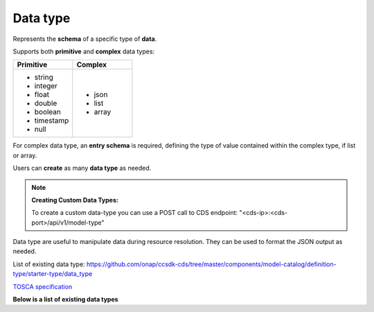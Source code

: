 .. This work is a derivative of https://wiki.onap.org/display/DW/Modeling+Concepts#Concepts-1581473264
.. This work is licensed under a Creative Commons Attribution 4.0
.. International License. http://creativecommons.org/licenses/by/4.0
.. Copyright (C) 2020 Deutsche Telekom AG.

.. _data_type:

Data type
---------

Represents the **schema** of a specific type of **data**.

Supports both **primitive** and **complex** data types:

.. list-table::
   :widths: 50 50
   :header-rows: 1

   * - Primitive
     - Complex
   * - * string
       * integer
       * float
       * double
       * boolean
       * timestamp
       * null
     - * json
       * list
       * array

For complex data type, an **entry schema** is required, defining the
type of value contained within the complex type, if list or array.

Users can **create** as many **data type** as needed.

.. note::

   **Creating Custom Data Types:**

   To create a custom data-type you can use a POST call to CDS endpoint:
   "<cds-ip>:<cds-port>/api/v1/model-type"

   .. code-block:: python
      :caption: **Payload:**

      {
       "model-name": "<model-name>",
       "derivedFrom": "tosca.datatypes.Root",
       "definitionType": "data_type",
       "definition": {
          "description": "<description>",
          "version": "<version-number: eg 1.0.0>",
          "properties": {<add properties of your custom data type in JSON format>},
          "derived_from": "tosca.datatypes.Root"
       },
       "description": "<description",
       "version": "<version>",
       "tags": "<model-name>,datatypes.Root.data_type",
       "creationDate": "<creation timestamp>",
       "updatedBy": "<name>"
      }

Data type are useful to manipulate data during resource resolution.
They can be used to format the JSON output as needed.

List of existing data type:
`<https://github.com/onap/ccsdk-cds/tree/master/components/model-catalog/definition-type/starter-type/data_type>`_

`TOSCA specification
<http://docs.oasis-open.org/tosca/TOSCA-Simple-Profile-YAML/v1.2/csd01/TOSCA-Simple-Profile-YAML-v1.2-csd01.html#_Toc494454187>`_

**Below is a list of existing data types**

.. tabs::

   .. tab:: resource-assignment

      **datatype-resource-assignment**

      Used to define entries within artifact-mapping-resource
      (see tab Artifact Type -> artifact-mapping-resource)

      That datatype represent a **resource** to be resolved. We also refer
      this as an **instance of a data dictionary** as it's directly linked to
      its definition.

      .. list-table::
         :widths: 50 50
         :header-rows: 1

         * - Property
           - Description
         * - property
           - Defines how the resource looks like (see datatype-property on the right tab)
         * - input-param
           - Whether the resource can be provided as input.
         * - dictionary-name
           - Reference to the name of the data dictionary (see :ref:`data_dictionary`).
         * - dictionary-source
           - Reference the source to use to resolve the resource (see :ref:`resource source`).
         * - dependencies
           - List of dependencies required to resolve this resource.
         * - updated-date
           - Date when mapping was upload.
         * - updated-by
           - Name of the person that updated the mapping.

      `<https://github.com/onap/ccsdk-cds/blob/master/components/model-catalog/definition-type/starter-type/data_type/datatype-resource-assignment.json>`_

      .. code-block:: JSON
         :caption: **datatype-resource-assignment**

        {
          "version": "1.0.0",
          "description": "This is Resource Assignment Data Type",
          "properties": {
            "property": {
              "required": true,
              "type": "datatype-property"
            },
            "input-param": {
              "required": true,
              "type": "boolean"
            },
            "dictionary-name": {
              "required": false,
              "type": "string"
            },
            "dictionary-source": {
              "required": false,
              "type": "string"
            },
            "dependencies": {
              "required": true,
              "type": "list",
              "entry_schema": {
                "type": "string"
              }
            },
            "updated-date": {
              "required": false,
              "type": "string"
            },
            "updated-by": {
              "required": false,
              "type": "string"
            }
          },
          "derived_from": "tosca.datatypes.Root"
        }

   .. tab:: property

      **datatype-property**

      Used to defined the **property** entry of a **resource assignment**.

      .. list-table::
         :widths: 25 75
         :header-rows: 1

         * - Property
           - Description
         * - type
           - Whether it's a primitive type, or a defined data-type
         * - description
           - Description of for the property
         * - required
           - Whether it's required or not
         * - default
           - If there is a default value to provide
         * - entry_schema
           - If the type is a complex one, such as list, define what is the type of element within the list.

      `<https://github.com/onap/ccsdk-cds/blob/master/components/model-catalog/definition-type/starter-type/data_type/datatype-property.json>`_

      .. code-block:: JSON
         :caption: **datatype-property**

         {
           "version": "1.0.0",
           "description": "This is Resource Assignment Data Type",
           "properties": {
             "property": {
                   "required": true,
                   "type": "datatype-property"
             },
             "input-param": {
                   "required": true,
                   "type": "boolean"
             },
             "dictionary-name": {
                   "required": false,
                   "type": "string"
             },
             "dictionary-source": {
                   "required": false,
                   "type": "string"
             },
             "dependencies": {
                   "required": true,
                   "type": "list",
                   "entry_schema": {
                      "type": "string"
                   }
             },
             "updated-date": {
                   "required": false,
                   "type": "string"
             },
             "updated-by": {
                   "required": false,
                   "type": "string"
             }
           },
           "derived_from": "tosca.datatypes.Root"
         }